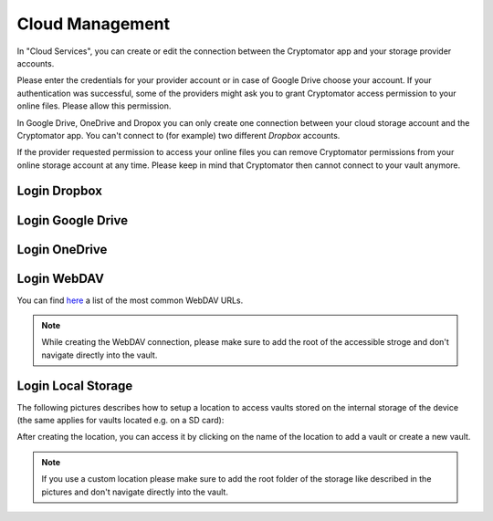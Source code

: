 .. _android/cloud-management:

Cloud Management
========================

.. image:: ../img/android/setting-cloud-services.png
    :alt: How to handle cloud services with Android
    :width: 346px

In "Cloud Services", you can create or edit the connection between the Cryptomator app and your storage provider accounts.

Please enter the credentials for your provider account or in case of Google Drive choose your account.
If your authentication was successful, some of the providers might ask you to grant Cryptomator access permission to your online files.
Please allow this permission.

In Google Drive, OneDrive and Dropox you can only create one connection between your cloud storage account and the Cryptomator app.
You can't connect to (for example) two different *Dropbox* accounts.

If the provider requested permission to access your online files you can remove Cryptomator permissions from your online storage account at any time.
Please keep in mind that Cryptomator then cannot connect to your vault anymore.

.. _android/cloud-management/login-dropbox:

Login Dropbox
------------------

.. image:: ../img/android/add-dropbox-login-provider-0.png
    :alt: How to handle cloud services with Android
    :width: 346px

.. image:: ../img/android/add-dropbox-login-provider-1.png
    :alt: How to handle cloud services with Android
    :width: 346px


.. _android/cloud-management/login-google-drive:

Login Google Drive
------------------

.. image:: ../img/android/add-googledrive-login-provider.png
    :alt: How to handle cloud services with Android
    :width: 346px

.. _android/cloud-management/login-onedrive:

Login OneDrive
------------------

.. image:: ../img/android/add-onedrive-login-provider-0.png
    :alt: How to handle cloud services with Android
    :width: 346px

.. image:: ../img/android/add-onedrive-login-provider-1.png
    :alt: How to handle cloud services with Android
    :width: 346px

.. _android/cloud-management/login-WebDAV:

Login WebDAV
------------------

You can find `here <https://community.cryptomator.org/t/webdav-urls-of-common-cloud-storage-services/75>`_ a list of the most common WebDAV URLs.

.. image:: ../img/android/add-webdav-login-provider-0.png
    :alt: How to handle cloud services with Android
    :width: 346px

.. image:: ../img/android/add-webdav-login-provider-1.png
    :alt: How to handle cloud services with Android
    :width: 346px

.. image:: ../img/android/add-webdav-login-provider-2.png
    :alt: How to handle cloud services with Android
    :width: 346px


.. note::
    While creating the WebDAV connection, please make sure to add the root of the accessible stroge and don't navigate directly into the vault.

.. _android/cloud-management/login-local-storage:

Login Local Storage
-----------------------

The following pictures describes how to setup a location to access vaults stored on the internal storage of the device (the same applies for vaults located e.g. on a SD card):

.. image:: ../img/android/add-localstorage-login-provider-0.png
    :alt: How to handle cloud services with Android
    :width: 346px

.. image:: ../img/android/add-localstorage-login-provider-1.png
    :alt: How to handle cloud services with Android
    :width: 346px

.. image:: ../img/android/add-localstorage-login-provider-2.png
    :alt: How to handle cloud services with Android
    :width: 346px

.. image:: ../img/android/add-localstorage-login-provider-3.png
    :alt: How to handle cloud services with Android
    :width: 346px

.. image:: ../img/android/add-localstorage-login-provider-4.png
    :alt: How to handle cloud services with Android
    :width: 346px

After creating the location, you can access it by clicking on the name of the location to add a vault or create a new vault.

.. note::
    If you use a custom location please make sure to add the root folder of the storage like described in the pictures and don't navigate directly into the vault.
